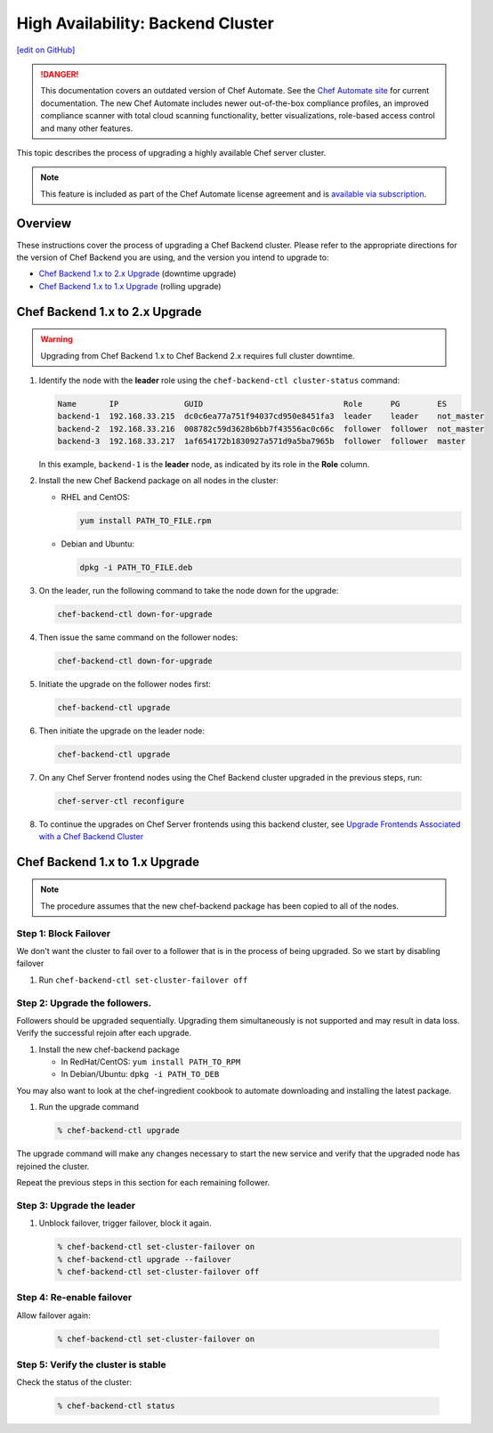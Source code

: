 =====================================================
High Availability: Backend Cluster
=====================================================
`[edit on GitHub] <https://github.com/chef/chef-web-docs/blob/master/chef_master/source/upgrade_server_ha_v2.rst>`__

.. tag chef_automate_mark

.. image:: ../../images/chef_automate_full.png
   :width: 40px
   :height: 17px

.. danger:: This documentation covers an outdated version of Chef Automate. See the `Chef Automate site <https://automate.chef.io/docs/quickstart/>`__ for current documentation. The new Chef Automate includes newer out-of-the-box compliance profiles, an improved compliance scanner with total cloud scanning functionality, better visualizations, role-based access control and many other features.

.. end_tag

This topic describes the process of upgrading a highly available Chef server cluster.

.. note:: .. tag chef_subscriptions

          This feature is included as part of the Chef Automate license agreement and is `available via subscription <https://www.chef.io/pricing/>`_.

          .. end_tag

Overview
=====================================================
These instructions cover the process of upgrading a Chef Backend cluster. Please refer to the appropriate directions for the version of Chef Backend you are using, and the version you intend to upgrade to:

* `Chef Backend 1.x to 2.x Upgrade`_ (downtime upgrade)
* `Chef Backend 1.x to 1.x Upgrade`_ (rolling upgrade)

Chef Backend 1.x to 2.x Upgrade
=====================================================

.. warning:: Upgrading from Chef Backend 1.x to Chef Backend 2.x requires full cluster downtime.

#. Identify the node with the **leader** role using the ``chef-backend-ctl cluster-status`` command:

   .. code-block:: none

    Name       IP              GUID                              Role      PG        ES
    backend-1  192.168.33.215  dc0c6ea77a751f94037cd950e8451fa3  leader    leader    not_master
    backend-2  192.168.33.216  008782c59d3628b6bb7f43556ac0c66c  follower  follower  not_master
    backend-3  192.168.33.217  1af654172b1830927a571d9a5ba7965b  follower  follower  master

   In this example, ``backend-1`` is the **leader** node, as indicated by its role in the **Role** column. 

#. Install the new Chef Backend package on all nodes in the cluster:

   * RHEL and CentOS: 
   
     .. code-block:: bash

        yum install PATH_TO_FILE.rpm

   * Debian and Ubuntu:  
     
     .. code-block:: bash

        dpkg -i PATH_TO_FILE.deb

#. On the leader, run the following command to take the node down for the upgrade:

   .. code-block:: bash

      chef-backend-ctl down-for-upgrade

#. Then issue the same command on the follower nodes: 

   .. code-block:: bash

      chef-backend-ctl down-for-upgrade

#. Initiate the upgrade on the follower nodes first: 

   .. code-block:: bash

      chef-backend-ctl upgrade

#. Then initiate the upgrade on the leader node: 

   .. code-block:: bash
   
      chef-backend-ctl upgrade

#. On any Chef Server frontend nodes using the Chef Backend cluster upgraded in the previous steps, run: 

   .. code-block:: bash

      chef-server-ctl reconfigure

#. To continue the upgrades on Chef Server frontends using this backend cluster, see `Upgrade Frontends Associated with a Chef Backend Cluster <https://docs.chef.io/install_server_ha.html#upgrading-chef-server-on-the-frontend-machines>`_

Chef Backend 1.x to 1.x Upgrade
=====================================================

.. note:: The procedure assumes that the new chef-backend package has been copied to all of the nodes.

Step 1: Block Failover
-----------------------------------------------------
We don't want the cluster to fail over to a follower that is in the
process of being upgraded. So we start by disabling failover

#. Run ``chef-backend-ctl set-cluster-failover off``

Step 2: Upgrade the followers.
-----------------------------------------------------
Followers should be upgraded sequentially. Upgrading them simultaneously is not supported and may result in data loss. Verify the successful rejoin after each upgrade.

#. Install the new chef-backend package

   * In RedHat/CentOS: ``yum install PATH_TO_RPM``
   * In Debian/Ubuntu: ``dpkg -i PATH_TO_DEB``

You may also want to look at the chef-ingredient cookbook to automate
downloading and installing the latest package.

#. Run the upgrade command

   .. code-block:: bash

      % chef-backend-ctl upgrade

The upgrade command will make any changes necessary to start the new service and verify that the upgraded node has rejoined the cluster.

Repeat the previous steps in this section for each remaining follower.

Step 3: Upgrade the leader
------------------------------------------------------------

#. Unblock failover, trigger failover, block it again.

   .. code-block:: bash

      % chef-backend-ctl set-cluster-failover on
      % chef-backend-ctl upgrade --failover
      % chef-backend-ctl set-cluster-failover off

Step 4: Re-enable failover
-----------------------------------------------------

Allow failover again:

   .. code-block:: bash

      % chef-backend-ctl set-cluster-failover on

Step 5: Verify the cluster is stable
-----------------------------------------------------

Check the status of the cluster:

  .. code-block:: bash

     % chef-backend-ctl status
